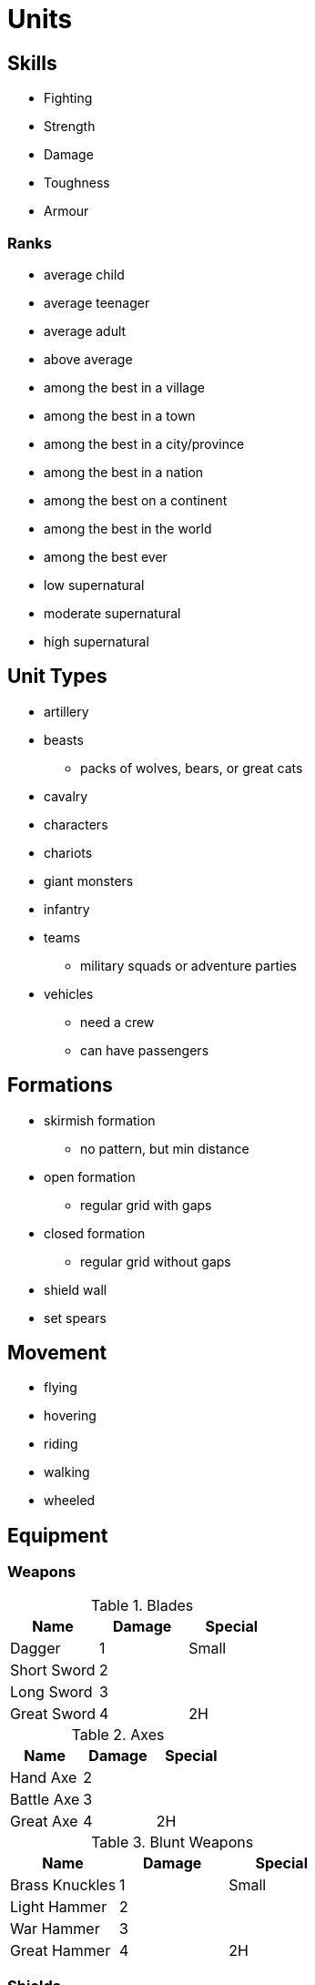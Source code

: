 = Units

== Skills

* Fighting
* Strength
* Damage
* Toughness
* Armour

=== Ranks

* average child
* average teenager
* average adult
* above average
* among the best in a village
* among the best in a town
* among the best in a city/province
* among the best in a nation
* among the best on a continent
* among the best in the world
* among the best ever
* low supernatural
* moderate supernatural
* high supernatural

== Unit Types

* artillery
* beasts
** packs of wolves, bears, or great cats
* cavalry
* characters
* chariots
* giant monsters
* infantry
* teams
** military squads or adventure parties
* vehicles
** need a crew
** can have passengers

== Formations

* skirmish formation
** no pattern, but min distance
* open formation
** regular grid with gaps
* closed formation
** regular grid without gaps
* shield wall
* set spears

== Movement

* flying
* hovering
* riding
* walking
* wheeled

== Equipment

=== Weapons

.Blades
|===
|Name |Damage |Special

| Dagger
| 1
| Small

| Short Sword
| 2
|

| Long Sword
| 3
|

| Great Sword
| 4
| 2H
|===


.Axes
|===
|Name |Damage |Special

| Hand Axe
| 2
|

| Battle Axe
| 3
|

| Great Axe
| 4
| 2H
|===

.Blunt Weapons
|===
|Name |Damage |Special

| Brass Knuckles
| 1
| Small

| Light Hammer
| 2
|

| War Hammer
| 3
|

| Great Hammer
| 4
| 2H
|===

=== Shields

.Shields
|===
|Name |Protection |Special

| Buckler
| 1
| Small

| Shield
| 2
|

| Tower Shield
| 3
|
|===

=== Armour

.Amours
|===
|Name |Protection |Special

| Cloth or Fur
| 1
|

| Leather
| 2
|

| Chain or Scale
| 3
|

| Half-Plate
| 4
|

| Plate
| 5
|
|===